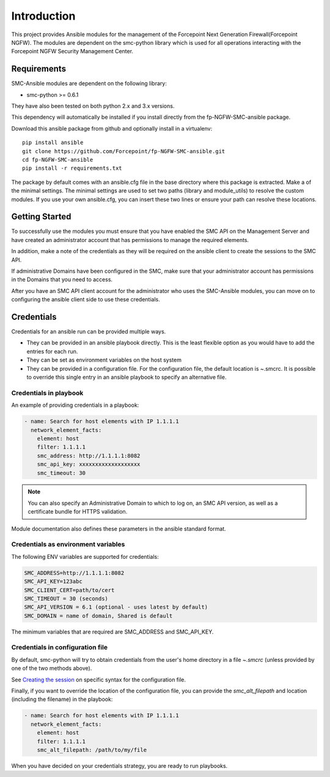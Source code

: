 ############
Introduction
############

This project provides Ansible modules for the management of the Forcepoint Next Generation Firewall(Forcepoint NGFW). The modules are dependent on the smc-python library which is used for all operations interacting with the Forcepoint NGFW Security Management Center.

Requirements
++++++++++++

SMC-Ansible modules are dependent on the following library:

- smc-python >= 0.6.1

They have also been tested on both python 2.x and 3.x versions.

This dependency will automatically be installed if you install directly from the fp-NGFW-SMC-ansible package.

Download this ansible package from github and optionally install in a virtualenv::

  pip install ansible
  git clone https://github.com/Forcepoint/fp-NGFW-SMC-ansible.git
  cd fp-NGFW-SMC-ansible
  pip install -r requirements.txt

The package by default comes with an ansible.cfg file in the base directory where this package is extracted. Make a of the minimal settings. The minimal settings are used to set two paths (library and module_utils) to resolve the custom modules. If you use your own ansible.cfg, you can insert these two lines or ensure your path can resolve these locations.

Getting Started
+++++++++++++++

To successfully use the modules you must ensure that you have enabled the SMC API on the Management Server and have created an administrator account that has permissions to manage the required elements.

In addition, make a note of the credentials as they will be required on the ansible client to create the sessions to the SMC API.

If administrative Domains have been configured in the SMC, make sure that your administrator account has permissions in the Domains that you need to access.

After you have an SMC API client account for the administrator who uses the SMC-Ansible modules, you can move on to configuring the ansible client side to use these credentials.

Credentials
+++++++++++

Credentials for an ansible run can be provided multiple ways. 

- They can be provided in an ansible playbook directly. This is the least flexible option as you would have to add the entries for each run.

- They can be set as environment variables on the host system

- They can be provided in a configuration file. For the configuration file, the default location is ~.smcrc. It is possible to override this single entry in an ansible playbook to specify an alternative file.

Credentials in playbook
-----------------------

An example of providing credentials in a playbook:

.. code::

  - name: Search for host elements with IP 1.1.1.1
    network_element_facts:
      element: host
      filter: 1.1.1.1
      smc_address: http://1.1.1.1:8082
      smc_api_key: xxxxxxxxxxxxxxxxxxx
      smc_timeout: 30

.. note:: You can also specify an Administrative Domain to which to log on, an SMC API version, as well as a certificate bundle for HTTPS validation.

Module documentation also defines these parameters in the ansible standard format.

Credentials as environment variables
------------------------------------

The following ENV variables are supported for credentials:

.. code::

  SMC_ADDRESS=http://1.1.1.1:8082
  SMC_API_KEY=123abc
  SMC_CLIENT_CERT=path/to/cert
  SMC_TIMEOUT = 30 (seconds)
  SMC_API_VERSION = 6.1 (optional - uses latest by default)
  SMC_DOMAIN = name of domain, Shared is default 

The minimum variables that are required are SMC_ADDRESS and SMC_API_KEY.

Credentials in configuration file
---------------------------------

By default, smc-python will try to obtain credentials from the user's home directory in a file `~.smcrc` (unless provided by one of the two methods above).

See `Creating the session <http://smc-python.readthedocs.io/en/latest/pages/session.html>`_ on specific syntax for the configuration file.

Finally, if you want to override the location of the configuration file, you can provide the `smc_alt_filepath` and location (including the filename) in the playbook:

.. code::

  - name: Search for host elements with IP 1.1.1.1
    network_element_facts:
      element: host
      filter: 1.1.1.1
      smc_alt_filepath: /path/to/my/file
 
When you have decided on your credentials strategy, you are ready to run playbooks.
